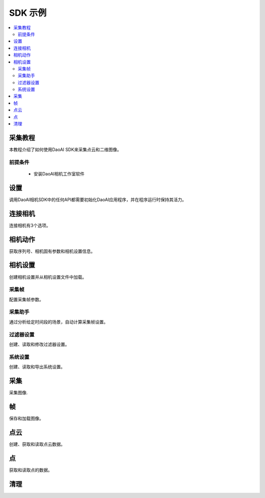 SDK 示例
=================================

.. contents:: 
   :local:

采集教程
---------------------

本教程介绍了如何使用DaoAI SDK来采集点云和二维图像。

前提条件
~~~~~~~~~~~~~~~~~~~

    - 安装DaoAI相机工作室软件

设置
------------------

调用DaoAI相机SDK中的任何API都需要初始化DaoAI应用程序，并在程序运行时保持其活力。

.. tabs::

   .. group-tab:: C++

      .. code-block:: C++
         
         // 设置 ==========================================================================================================
         // 声明一个错误返回对象，以检查整个应用程序的错误。
         DaoAI::SlcSdkError ret;

         // 创建一个新的DaoAI应用程序实例。
         DaoAI::Application* app = new DaoAI::Application();

         // 指定用于记录的目录。日志包含详细的错误和进程信息。
         std::string logging_directory = "../../Logs/";
         ret = app->startLogging(logging_directory);
         if (hasError(ret)) { return -1; } // Check for errors

         // 如果使用远程相机，请指定远程IP地址。
         std::string remote_ip = "192.168.1.2";

         // 声明相机地图，该地图将用于获取所有连接的DaoAI相机。
         std::map<std::string, DaoAI::Camera*> cameras;

         //  从应用程序中获取相机。这一步必须在尝试连接任何相机之前完成。
         ret = app->getCameras(cameras, remote_ip);
         if (hasError(ret)) { return -1; } // Check for errors

         if (cameras.size() == 0) {
            return -1; // 必须检测到至少有一台相机。
         }
         std::cout << cameras.size() << " cameras detected." << std::endl;
         for (std::pair<std::string, DaoAI::Camera*> pair : cameras) {
            std::cout << "	" << pair.first << std::endl; // 打印检测到的相机的序列号。
         }

         // 声明指向DaoAI相机对象的指针。
         DaoAI::Camera* cam;

   .. group-tab:: C#

      .. code-block:: c#

         // 设置 ==========================================================================================================
         // 声明一个错误返回对象，以检查整个应用程序的错误。
         DaoAINETError err;

         // 创建一个新的DaoAI应用程序实例。
         Application app = new Application();

         // 指定用于记录的目录。日志包含详细的错误和进程信息。
         string logging_directory = "../../../../../Logs/";

         err = app.startLogging(logging_directory);

         if (HasError(err)) { return; } // Check for errors


         // 如果使用远程相机，请指定远程IP地址。
         string remote_ip = "192.168.1.2";

         // 声明一个相机的字典，它将被用来获取所有连接的DaoAI相机。
         // 字典包含在Systems.Collections.Generic命名空间中。
         Dictionary<string, Camera> cameras = new Dictionary<string, Camera>();

         // 从应用程序中获取相机。这一步必须在尝试连接任何相机之前完成。
         err = app.getCameras(ref cameras, remote_ip);
         if (HasError(err)) { return; } // Check for errors

         if (cameras.Count == 0)
         {
               return; // 必须检测到至少有一台相机。
         }
         Console.WriteLine(cameras.Count + " cameras detected.");

         foreach (KeyValuePair<string, Camera> pair in cameras)
         {
               Console.WriteLine("   " + pair.Key);  // 打印检测到的相机的序列号。
         }
         
   .. group-tab:: Python

      .. code-block:: python


连接相机
------------------------

连接相机有3个选项。

.. tabs::

   .. group-tab:: C++

      .. code-block:: C++

         // 连接相机 =========================================================================================
         // 必须先连接一个DaoAI相机，然后才能使用它进行采集。
         // 选项 1：连接到第一个检测到的DaoAI相机。
         ret = app->connectCamera(cam);
         if (hasError(ret)) { return -1; } // Check for errors
         ret = cam->disConnect();
         if (hasError(ret)) { return -1; } // Check for errors

         // 选项 2：通过序列号连接到特定的相机。
         std::string serial_num = cameras.begin()->first; // 从地图上的第一台相机上获取序列号。
         // 方法 A
         ret = app->connectCamera(serial_num, cam);
         if (hasError(ret)) { return -1; } // Check for errors
         ret = app->disconnectCamera(serial_num); //  也可以通过序列号断开摄像头。
         if (hasError(ret)) { return -1; } // Check for errors
         // 方法 B
         cam = cameras[serial_num];
         ret = cam->connect();
         if (hasError(ret)) { return -1; } // Check for errors
         ret = app->disconnectCamera(serial_num);
         if (hasError(ret)) { return -1; } // Check for errors

         // 选项 3：连接在相机地图中发现的任何相机。
         if (cameras.size() > 0) {
            cam = cameras.begin()->second;
         }
         ret = cam->connect();
         if (hasError(ret)) { return -1; } // Check for errors

   .. group-tab:: C#

      .. code-block:: c#

         // 连接相机 =========================================================================================
         // 必须先连接一个DaoAI相机，然后才能使用它进行采集。
         // 选项 1：连接到第一个检测到的DaoAI相机。
         err = app.connectCamera(ref cam);
         if (HasError(err)) { return; } // Check for errors
         err = cam.disConnect();
         if (HasError(err)) { return; } // Check for errors

         // 选项 2：通过序列号连接到特定的相机。
         string serial_num = cameras.Keys.First(); // 从地图上的第一台相机上获取序列号。
               // 方法 A
         err = app.connectCamera(serial_num, ref cam);
         if (HasError(err)) { return; } // Check for errors
         err = cam.disConnect();
         if (HasError(err)) { return; } // Check for errors
               // 方法 B
         cam = cameras[serial_num];
         err = cam.connect();
         if (HasError(err)) { return; } // Check for errors
         err = cam.disConnect();
         if (HasError(err)) { return; } // Check for errors

         // 选项 3：连接在相机地图中发现的任何相机。
         if (cameras.Count > 0)
         {
               cam = cameras.Values.First();
         }
         err = cam.connect();
         if (HasError(err)) { return; } // Check for errors

   .. group-tab:: Python

      .. code-block:: python


相机动作
-----------------

获取序列号、相机固有参数和相机设置信息。

.. tabs::

   .. group-tab:: C++

      .. code-block:: C++

         // 相机动作 =================================================================================================
         // 有些相机操作需要相机，请务必查看文档和错误信息。
         // 检查相机是否已连接。
         if (!cam->isConnected()) {
            return -1;
         }

         // 获取此相机的序列号。
         serial_num = cam->getSerialNumber();
         std::cout << "Serial number of connected camera is " << serial_num << std::endl;

         // 获取相机内参。
         std::vector<float> intrinsic_params;
         ret = cam->getIntrinsicParam(intrinsic_params);
         if (hasError(ret)) { return -1; } // Check for errors

         // 获取此相机当前的使用设置。
         DaoAI::Settings settings = cam->getSettings();

   .. group-tab:: C#

      .. code-block:: c#

         // 相机动作 =================================================================================================
         // 有些相机操作需要相机已连接，请务必查看文档和错误信息。
         // 检查相机是否已连接。
         if (!cam.isConnected())
         {
               return;
         }

         // 获取此相机的序列号。
         serial_num = cam.getSerialNumber();
         Console.WriteLine("Serial number of connected camera is " + serial_num);

         // 获取相机内参。
         float[] intrinsic_params = new float[] { };
         err = cam.getIntrinsicParam(ref intrinsic_params);
         if (HasError(err)) { return; } // Check for errors

         // 获取此相机当前的使用设置。
         Settings settings = cam.getSettings();

   .. group-tab:: Python

      .. code-block:: python

相机设置
-------------------

创建相机设置并从相机设置文件中加载。

.. tabs::

   .. group-tab:: C++

      .. code-block:: C++

         // 相机设置 ================================================================================================
         // DaoAI Settings 可以与相机一起使用，在拍摄和重建过程中调整参数。
         DaoAI::Settings new_settings;
         int icurr, imin, imax; // 用这些来查询整数设置。
         double dcurr, dmin, dmax; // 用这些来查询双精度浮点型设置。
         bool bcurr; // 用这个来查询布尔值设置。
         std::string scurr; // 用这个来查询字符串的设置。
         bool is_enabled; // 用这个来检查一个设置是否被启用。
         int inewval; // 用这个来为一个设置设置一个新的整数值。
         double dnewval; // 用这个来为一个设置设置一个新的双精度浮点型值。
         bool bnewval; // 用这个来为一个设置设置一个新的布尔值。
         // 创建新的空相机设置。
         new_settings = DaoAI::Settings();
         // 从文件中加载现有的相机设置。
         std::string path_to_settings = "../../Examples/sample_settings.cfg";
         new_settings = DaoAI::Settings(path_to_settings);
         // Clone 设置
         new_settings = DaoAI::Settings(settings);

   .. group-tab:: C#

      .. code-block:: c#

         // 相机设置 ================================================================================================
         // DaoAI Settings 可以与相机一起使用，在拍摄和重建过程中调整参数。
         Settings new_settings;
         int icurr = -1, imin = -1, imax = -1; // 用这些来查询整数设置。
         double dcurr = -1.0, dmin = -1.0, dmax = -1.0; // 用这些来查询双精度浮点型设置。
         bool bcurr = false; // 用这个来查询布尔值设置。
         string scurr = ""; // 用这个来查询字符串的设置。
         bool is_enabled = false; // 用这个来检查一个设置是否被启用。
         int inewval = 0; // 用这个来为一个设置设置一个新的整数值。
         double dnewval = 0.0; // 用这个来为一个设置设置一个新的双精度浮点型值。
         bool bnewval = true ; // 用这个来为一个设置设置一个新的布尔值。
         
         // 创建新的空相机设置。
         new_settings = new Settings();
         // 从文件中加载现有的相机设置。
         string path_to_settings = "../../../../../Examples/sample_settings.cfg";
         new_settings = new Settings(path_to_settings);
         // Clone 设置
         new_settings = new Settings(settings);

   .. group-tab:: Python

      .. code-block:: python


采集帧
~~~~~~~~~~~~~~~~~~~~~~~

配置采集帧参数。

.. tabs::

   .. group-tab:: C++

      .. code-block:: C++

         // 采集帧
         // 采集帧指定在图像采集过程中使用的参数。一个设置对象最多可以支持10个。
         // 每个采集框都有三个可修改的参数： 亮度、增益和曝光档。
         // 详情请参见文档。
         DaoAI::AcquisitionFrame af;

         // 创建默认的 AcquisitionFrame
         af = DaoAI::AcquisitionFrame();

         // 用初始值创建 AcquisitionFrame 
         int brightness = 3;
         double gain = 2.0;
         int exposure_stop = -1;
         af = DaoAI::AcquisitionFrame(brightness, gain, exposure_stop);

         // 查看任何 AcquisitionFrame 参数的当前值和可接受范围。
         ret = af.inquireSetting(DaoAI::AcquisitionFrame::ExposureStop, icurr, imin, imax);
         if (hasError(ret)) { return -1; } // Check for errors
         std::cout << "Current exposure stop: " << icurr << ". Exposure stop can be configured to any value between " << imin << " - " << imax << std::endl;
         ret = af.inquireSetting(DaoAI::AcquisitionFrame::ExposureStop, icurr); // Inquire only current value.
         if (hasError(ret)) { return -1; } // Check for errors

         // 将任何AcquisitionFrame参数配置为一个自定义值。
         ret = af.configureSetting(DaoAI::AcquisitionFrame::ExposureStop, 2);
         if (hasError(ret)) { return -1; } // Check for errors

         // 双精度浮点参数也可以用双精度浮点值进行检索和修改。
         ret = af.inquireSetting(DaoAI::AcquisitionFrame::Gain, dcurr, dmin, dmax);
         if (hasError(ret)) { return -1; } // Check for errors
         std::cout << "Current gain: " << dcurr << ". Gain can be configured to any value between " << dmin << " - " << dmax << std::endl;
         ret = af.inquireSetting(DaoAI::AcquisitionFrame::Gain, dcurr); // Inquire only current value.
         if (hasError(ret)) { return -1; } // Check for errors

         ret = af.configureSetting(DaoAI::AcquisitionFrame::Gain, 2);
         if (hasError(ret)) { return -1; } // Check for errors

         // 使用不正确的类型来配置或查询一个参数会成功，但会返回一个警告。
         ret = af.inquireSetting(DaoAI::AcquisitionFrame::Gain, icurr, imin, imax);
         if (hasError(ret)) { return -1; } // Check for errors
         std::cout << ret.details() << std::endl; // Warning about possible data loss, attempting to read double as int.
         dnewval = 1.5;
         ret = af.configureSetting(DaoAI::AcquisitionFrame::ExposureStop, dnewval);
         if (hasError(ret)) { return -1; } // Check for errors
         std::cout << ret.details() << std::endl; // Warning about possible data loss, attempting to set int with double.

         // 在设置中添加采集帧。
         int index; // Index of added acquisition frame.
         ret = new_settings.addAcquisitionFrame(af, index);
         if (hasError(ret)) { return -1; } // Check for errors

         // 获取采集帧。
         DaoAI::AcquisitionFrame returned_af;
         ret = new_settings.getAcquisitionFrame(returned_af, 1);
         if (hasError(ret)) { return -1; } // Check for errors

         // 删除索引值的采集帧。
         ret = new_settings.deleteAcquisitionFrame(index);
         if (hasError(ret)) { return -1; } // Check for errors

         // 不获取索引添加采集帧。
         ret = new_settings.addAcquisitionFrame(af);
         if (hasError(ret)) { return -1; } // Check for errors

         // 修改并替换索引1处的采集帧。
         ret = af.configureSetting(DaoAI::AcquisitionFrame::Brightness, 2);
         if (hasError(ret)) { return -1; } // Check for errors
         ret = new_settings.modifyAcquisitionFrame(af, 1);
         if (hasError(ret)) { return -1; } // Check for errors

         std::map<int, DaoAI::AcquisitionFrame> mofaf;
         // 获取整个采集帧地图的副本。
         ret = new_settings.getAcquisitionFrames(mofaf);
         if (hasError(ret)) { return -1; } // Check for errors

         // 将采集帧的地图设置为设置。
         mofaf[1] = DaoAI::AcquisitionFrame(1, 0, 1);
         mofaf[2] = DaoAI::AcquisitionFrame(2, 2, 2);
         ret = new_settings.setAcquisitionFrames(mofaf);
         if (hasError(ret)) { return -1; } // Check for errors

   .. group-tab:: C#

      .. code-block:: c#

         // 采集帧
         // 采集帧指定在图像采集过程中使用的参数。一个设置对象最多可以支持10个。
         // 每个采集框都有三个可修改的参数： 亮度、增益和曝光档。
         // 详情请参见文档。
         AcquisitionFrame af;

         // 创建默认的 AcquisitionFrame
         af = new AcquisitionFrame();

         // 用初始值创建 AcquisitionFrame 
         int brightness = 3;
         double gain = 2.0;
         int exposure_stop = -1;
         af = new AcquisitionFrame(brightness, gain, exposure_stop);

         // 查看任何 AcquisitionFrame 参数的当前值和可接受范围。
         err = af.inquireSetting(AcquisitionFrame.AcquisitionFrameSetting.ExposureStop, ref icurr, ref imin, ref imax);
         if (HasError(err)) { return; } // Check for errors
         Console.WriteLine("Current exposure stop: " + icurr + ". Exposure stop can be configured to any value between " + imin + " - " + imax);
         err = af.inquireSetting(AcquisitionFrame.AcquisitionFrameSetting.ExposureStop, ref icurr); // Inquire only current value.
         if (HasError(err)) { return; } // Check for errors

         // 将任何AcquisitionFrame参数配置为一个自定义值。
         err = af.configureSetting(AcquisitionFrame.AcquisitionFrameSetting.ExposureStop, 2);
         if (HasError(err)) { return; } // Check for errors

         // 双精度浮点参数也可以用双精度浮点值进行检索和修改。
         err = af.inquireSetting(AcquisitionFrame.AcquisitionFrameSetting.Gain, ref dcurr, ref dmin, ref dmax);
         if (HasError(err)) { return; } // Check for errors
         Console.WriteLine("Current gain: " + dcurr + ". Gain can be configured to any value between " + dmin + " - " + dmax);
         err = af.inquireSetting(AcquisitionFrame.AcquisitionFrameSetting.Gain, ref dcurr); // Inquire only current value.
         if (HasError(err)) { return; } // Check for errors

         err = af.configureSetting(AcquisitionFrame.AcquisitionFrameSetting.Gain, 2.1);
         if (HasError(err)) { return; } // Check for errors

         // 使用不正确的类型来配置或查询一个参数会成功，但会返回一个警告。
         err = af.inquireSetting(AcquisitionFrame.AcquisitionFrameSetting.Gain, ref icurr, ref imin, ref imax);
         if (HasError(err)) { return; } // Check for errors
         Console.WriteLine(err.details()); // Warning about possible data loss, attempting to read double as int.
         dnewval = 1.5;
         err = af.configureSetting(AcquisitionFrame.AcquisitionFrameSetting.ExposureStop, dnewval);
         if (HasError(err)) { return; } // Check for errors
         Console.WriteLine(err.details()); // Warning about possible data loss, attempting to set int with double.

         // 在设置中添加采集帧。
         int index = -1; // Index of added acquisition frame.
         err = new_settings.addAcquisitionFrame(af, ref index);
         if (HasError(err)) { return; } // Check for errors

         // 获取采集帧。
         AcquisitionFrame returned_af = new AcquisitionFrame();
         err = new_settings.getAcquisitionFrame(ref returned_af, 1);
         if (HasError(err)) { return; } // Check for errors

         // 删除索引值的采集帧。
         err = new_settings.deleteAcquisitionFrame(index);
         if (HasError(err)) { return; } // Check for errors

         // 不获取索引添加采集帧。
         err = new_settings.addAcquisitionFrame(af);
         if (HasError(err)) { return; } // Check for errors

         // 修改并替换索引1处的采集帧。
         err = af.configureSetting(AcquisitionFrame.AcquisitionFrameSetting.Brightness, 2);
         if (HasError(err)) { return; } // Check for errors
         err = new_settings.modifyAcquisitionFrame(af, 1);
         if (HasError(err)) { return; } // Check for errors

         Dictionary<int, AcquisitionFrame> mofaf = new Dictionary<int, AcquisitionFrame>();
         // Get copy of entire dictionary of acquisition frames currently saved in settings.
         err = new_settings.getAcquisitionFrames(ref mofaf);
         if (HasError(err)) { return; } // Check for errors

         // 将采集帧的地图设置为设置。请记住，采集帧的字典是单索引的。
         mofaf[1] = new AcquisitionFrame(1, 0, 1);
         mofaf[2] = new AcquisitionFrame(2, 2, 2);
         err = new_settings.setAcquisitionFrames(mofaf);
         if (HasError(err)) { return; } // Check for errors

   .. group-tab:: Python

      .. code-block:: python

采集助手
~~~~~~~~~~~~~~~~~~~~

通过分析给定时间段的场景，自动计算采集帧设置。

.. tabs::

   .. group-tab:: C++

      .. code-block:: C++

         // 采集助手
         // 分析场景并生成采集帧设置，所有采集帧的总时间将小于时间预算。
         // 时间预算越高，生成的采集帧就越多。
         std::map<int, DaoAI::AcquisitionFrame> ca_mofaf;
         ret = cam->captureAssistant(1.0, ca_mofaf);  // Generate a map of acquisition frames with time budget of 1 sec.
         if (hasError(ret)) { return -1; }
         ret = new_settings.setAcquisitionFrames(ca_mofaf);  // Set the generated acquisition frames to camera settings
         if (hasError(ret)) { return -1; }
         ret = cam->setSettings(new_settings);  // Apply the camera settings to camera
         if (hasError(ret)) { return -1; }
         DaoAI::Frame ca_frm;
         ret = cam->capture(ca_frm);  // Capture point cloud
         if (hasError(ret)) { return -1; }

   .. group-tab:: C#

      .. code-block:: c#

         // 采集助手
         // 分析场景并生成采集帧设置，所有采集帧的总时间将小于时间预算。
         // 时间预算越高，生成的采集帧就越多。
         Dictionary<int, AcquisitionFrame> ca_mofaf = new Dictionary<int, AcquisitionFrame>();
         err = cam.captureAssistant(1.0, ref ca_mofaf);  // Generate a map of acquisition frames with time budget of 1 sec.
         if (HasError(err)) { return; }
         err = new_settings.setAcquisitionFrames(ca_mofaf);  // Set the generated acquisition frames to camera settings
         if (HasError(err)) { return; }
         err = cam.setSettings(new_settings);  // Apply the camera settings to camera
         if (HasError(err)) { return; }
         Frame ca_frm = new Frame();
         err = cam.capture(ref ca_frm);  // Capture point cloud
         if (HasError(err)) { return; }

   .. group-tab:: Python

      .. code-block:: python


过滤器设置
~~~~~~~~~~~~~~~~~~~~

创建、读取和修改过滤器设置。

.. tabs::

   .. group-tab:: C++

      .. code-block:: C++

         // 滤镜设置
         // 滤镜设置指定在三维重建过程中使用的参数。关于过滤器设置的完整列表 
         // 和它们的描述，请查阅settings.h和文档。
         // 启用或禁用过滤器设置。
         ret = new_settings.enableFilterSetting(DaoAI::Settings::OutlierThreshold, true); // Enable outlier filter
         if (hasError(ret)) { return -1; } // Check for errors
         ret = new_settings.enableFilterSetting(DaoAI::Settings::GaussianFilter, false); // Disable gaussian filter
         if (hasError(ret)) { return -1; } // Check for errors
         ret = new_settings.enableFilterSetting(DaoAI::Settings::FillGaps, true); // Enable Fill Gaps
         if (hasError(ret)) { return -1; } // Check for errors

         // 检查是否启用了过滤器设置。
         ret = new_settings.checkEnableFilterSetting(DaoAI::Settings::OutlierThreshold, is_enabled); // Check if outlier filter is enabled.
         if (hasError(ret)) { return -1; } // Check for errors
         if (is_enabled) { std::cout << "Outlier filter is enabled!" << std::endl; }
         ret = new_settings.checkEnableFilterSetting(DaoAI::Settings::GaussianFilter, is_enabled); // Check if gaussian filter is enabled.
         if (hasError(ret)) { return -1; } // Check for errors
         if (is_enabled) { std::cout << "Gaussian filter is enabled!" << std::endl; }
         ret = new_settings.checkEnableFilterSetting(DaoAI::Settings::FillGaps, is_enabled); // Enable Fill Gaps
         if (hasError(ret)) { return -1; } // Check for errors
         if (is_enabled) { std::cout << "Fill gaps is enabled!" << std::endl; }

         // 获取一个过滤器设置的当前值和有效范围。
         ret = new_settings.inquireFilterSetting(DaoAI::Settings::OutlierThreshold, dcurr, dmin, dmax);
         if (hasError(ret)) { return -1; } // Check for errors
         std::cout << "Outlier threshold filter has a current value of " << dcurr << ", with a valid range of " << dmin << " - " << dmax << std::endl;
         ret = new_settings.inquireFilterSetting(DaoAI::Settings::OutlierThreshold, dcurr); // Can also get current value without checking range.
         if (hasError(ret)) { return -1; } // Check for errors
         ret = new_settings.inquireFilterSetting(DaoAI::Settings::GaussianFilter, icurr, imin, imax);
         if (hasError(ret)) { return -1; } // Check for errors
         std::cout << "Gaussian filter has a current value of " << icurr << ", with a valid range of " << imin << " - " << imax << std::endl;
         ret = new_settings.inquireFilterSetting(DaoAI::Settings::GaussianFilter, icurr); // Can also get current value without checking range.
         if (hasError(ret)) { return -1; } // Check for errors
         ret = new_settings.inquireFilterSetting(DaoAI::Settings::FillGaps, bcurr);
         if (hasError(ret)) { return -1; } // Check for errors

         // 配置一个过滤器设置。
         inewval = 2;
         dnewval = 3.4;
         bnewval = true;
         ret = new_settings.configureFilterSetting(DaoAI::Settings::OutlierThreshold, dnewval);
         if (hasError(ret)) { return -1; } // Check for errors
         ret = new_settings.configureFilterSetting(DaoAI::Settings::GaussianFilter, inewval);
         if (hasError(ret)) { return -1; } // Check for errors
         ret = new_settings.configureFilterSetting(DaoAI::Settings::FillXFirst, bnewval);
         if (hasError(ret)) { return -1; } // Check for errors

         // 对于数字过滤器的设置，使用类型不匹配的getter或setter会成功，但会发出警告。
         ret = new_settings.inquireFilterSetting(DaoAI::Settings::OutlierThreshold, icurr);
         if (hasError(ret)) { return -1; } // Expect no error (status = DaoAI::SlcSdkSuccess)
         std::cout << ret.details() << std::endl; // Print warning message for using int value to retrieve a double parameter.
         dnewval = 1.5;
         ret = new_settings.inquireFilterSetting(DaoAI::Settings::GaussianFilter, dnewval);
         if (hasError(ret)) { return -1; } // Expect no error (status = DaoAI::SlcSdkSuccess)
         std::cout << ret.details() << std::endl; // Print warning message for using double value to set an integer parameter.


   .. group-tab:: C#

      .. code-block:: c#

         // 滤镜设置
         // 滤镜设置指定在三维重建过程中使用的参数。关于过滤器设置的完整列表 
         // 和它们的描述，请查阅settings.h和文档。
         // 启用或禁用过滤器设置。
         err = new_settings.enableFilterSetting(Settings.FilterSetting.OutlierThreshold, true); // Enable outlier filter
         if (HasError(err)) { return; } // Check for errors
         err = new_settings.enableFilterSetting(Settings.FilterSetting.GaussianFilter, false); // Disable gaussian filter
         if (HasError(err)) { return; } // Check for errors
         err = new_settings.enableFilterSetting(Settings.FilterSetting.FillGaps, true); // Enable Fill Gaps
         if (HasError(err)) { return; } // Check for errors

         // 检查是否启用了过滤器设置。
         err = new_settings.checkEnableFilterSetting(Settings.FilterSetting.OutlierThreshold, ref is_enabled); // Check if outlier filter is enabled.
         if (HasError(err)) { return; } // Check for errors
         if (is_enabled) { Console.WriteLine("Outlier filter is enabled!"); }
         err = new_settings.checkEnableFilterSetting(Settings.FilterSetting.GaussianFilter, ref is_enabled); // Check if gaussian filter is enabled.
         if (HasError(err)) { return; } // Check for errors
         if (is_enabled) { Console.WriteLine("Gaussian filter is enabled!" ); }
         err = new_settings.checkEnableFilterSetting(Settings.FilterSetting.FillGaps, ref is_enabled); // Enable Fill Gaps
         if (HasError(err)) { return; } // Check for errors
         if (is_enabled) { Console.WriteLine("Fill gaps is enabled!"); }

         // 获取一个过滤器设置的当前值和有效范围。
         err = new_settings.inquireFilterSetting(Settings.FilterSetting.OutlierThreshold, ref dcurr, ref dmin, ref dmax);
         if (HasError(err)) { return; } // Check for errors
         Console.WriteLine("Outlier threshold filter has a current value of " + dcurr + ", with a valid range of " + dmin + " - " + dmax);
         err = new_settings.inquireFilterSetting(Settings.FilterSetting.OutlierThreshold, ref dcurr); // Can also get current value without checking range.
         if (HasError(err)) { return; } // Check for errors
         err = new_settings.inquireFilterSetting(Settings.FilterSetting.GaussianFilter, ref icurr, ref imin, ref imax);
         if (HasError(err)) { return; } // Check for errors
         Console.WriteLine("Gaussian filter has a current value of " + icurr + ", with a valid range of " + imin + " - " + imax);
         err = new_settings.inquireFilterSetting(Settings.FilterSetting.GaussianFilter, ref icurr); // Can also get current value without checking range.
         if (HasError(err)) { return; } // Check for errors
         err = new_settings.inquireFilterSetting(Settings.FilterSetting.FillGaps, ref bcurr);
         if (HasError(err)) { return; } // Check for errors

         // 配置一个过滤器设置。
         inewval = 2;
         dnewval = 3.4;
         bnewval = true;
         err = new_settings.configureFilterSetting(Settings.FilterSetting.OutlierThreshold, dnewval);
         if (HasError(err)) { return; } // Check for errors
         err = new_settings.configureFilterSetting(Settings.FilterSetting.GaussianFilter, inewval);
         if (HasError(err)) { return; } // Check for errors
         err = new_settings.configureFilterSetting(Settings.FilterSetting.FillXFirst, bnewval);
         if (HasError(err)) { return; } // Check for errors

         // 对于数字过滤器的设置，使用类型不匹配的getter或setter会成功，但会发出警告。
         err = new_settings.inquireFilterSetting(Settings.FilterSetting.OutlierThreshold, ref icurr);
         if (HasError(err)) { return; } // Expect no error (status = SlcSdkSuccess)
         Console.WriteLine(err.details()); // Print warning message for using int value to retrieve a double parameter.
         dnewval = 1.5;
         err = new_settings.configureFilterSetting(Settings.FilterSetting.GaussianFilter, dnewval);
         if (HasError(err)) { return; } // Expect no error (status = SlcSdkSuccess)
         Console.WriteLine(err.details()); // Print warning message for using double value to set an integer parameter.

   .. group-tab:: Python

      .. code-block:: python

系统设置
~~~~~~~~~~~~~~~~~~~~

创建、读取和导出系统设置。

.. tabs::

   .. group-tab:: C++

      .. code-block:: C++

         // 系统设置
         // 系统设置是描述和影响DaoAI系统的各种参数。关于系统设置的完整列表，
         // 请参考settings.h和文档中的描述。
         // 注意：这些系统设置中有许多是只读的，对于当前的摄像机系统来说可能并不准确。
         // 除非直接从摄像机中获取更新的设置对象[DaoAI::Camera.getSettings()]。
         // 启用或停用系统设置
         ret = new_settings.configureSystemSetting(DaoAI::Settings::ExtraWhitePatternEnable, false);
         if (hasError(ret)) { return -1; } // Check for errors
         ret = new_settings.configureSystemSetting(DaoAI::Settings::TemperatureRegulationEnable, true);
         if (hasError(ret)) { return -1; } // Check for errors

         // 检查一个系统设置是否被启用。
         ret = new_settings.checkEnableSystemSetting(DaoAI::Settings::ExtraWhitePatternEnable, is_enabled);
         if (hasError(ret)) { return -1; } // Check for errors
         if (is_enabled) { std::cout << "Extra white pattern is enabled!" << std::endl; }
         ret = new_settings.checkEnableSystemSetting(DaoAI::Settings::TemperatureRegulationEnable, is_enabled);
         if (hasError(ret)) { return -1; } // Check for errors
         if (is_enabled) { std::cout << "Temperature regulation is enabled!" << std::endl; }

         // 获取一个系统设置的当前值。
         ret = new_settings.inquireSystemSetting(DaoAI::Settings::GPUAvailable, bcurr);
         if (hasError(ret)) { return -1; } // Check for errors
         if (bcurr) { std::cout << "GPU is Available on your system!" << std::endl; }
         ret = new_settings.inquireSystemSetting(DaoAI::Settings::CameraModel, scurr);
         if (hasError(ret)) { return -1; } // Check for errors
         std::cout << "This camera has model " << scurr << std::endl;

         // 保存和导出设置。
         std::string save_settings_path = "../../Examples/example_setting_save.cfg";
         ret = new_settings.exportSettings(save_settings_path);
         if (hasError(ret)) { return -1; } // Check for errors

   .. group-tab:: C#

      .. code-block:: c#

         // 系统设置
         // 系统设置是描述和影响DaoAI系统的各种参数。关于系统设置的完整列表，
         // 请参考settings.h和文档中的描述。
         // 注意：这些系统设置中有许多是只读的，对于当前的摄像机系统来说可能并不准确。
         // 除非直接从摄像机中获取更新的设置对象[DaoAI::Camera.getSettings()]。
         // 启用或停用系统设置
        err = new_settings.configureSystemSetting(Settings.SystemSetting.ExtraWhitePatternEnable, false);
        if (HasError(err)) { return; } // Check for errors

        // 检查一个系统设置是否被启用。
        err = new_settings.checkEnableSystemSetting(Settings.SystemSetting.ExtraWhitePatternEnable, ref is_enabled);
        if (HasError(err)) { return; } // Check for errors
        if (is_enabled) { Console.WriteLine("Extra white pattern is enabled!"); }
        err = new_settings.checkEnableSystemSetting(Settings.SystemSetting.TemperatureRegulationEnable, ref is_enabled);
        if (HasError(err)) { return; } // Check for errors
        if (is_enabled) { Console.WriteLine("Temperature regulation is enabled!"); }

        // 获取一个系统设置的当前值。
        err = new_settings.inquireSystemSetting(Settings.SystemSetting.GPUAvailable, ref bcurr);
        if (HasError(err)) { return; } // Check for errors
        if (bcurr) { Console.WriteLine("GPU is Available on your system!"); }
        err = new_settings.inquireSystemSetting(Settings.SystemSetting.CameraModel, ref scurr);
        if (HasError(err)) { return; } // Check for errors
        Console.WriteLine("This camera has model " + scurr);

        // 保存和导出设置。
        string save_settings_path = "../../../../../Examples/example_setting_save.cfg";
        err = new_settings.exportSettings(save_settings_path);
        if (HasError(err)) { return; } // Check for errors

   .. group-tab:: Python

      .. code-block:: python

采集
------------------

采集图像.

.. tabs::

   .. group-tab:: C++

      .. code-block:: C++

         // 相机采集  ================================================================================================
         // 声明一个DaoAI帧对象，采集的数据将被写入其中
         DaoAI::Frame frm;
         // 用默认设置进行拍摄（假设没有对相机进行设置）。
         ret = cam->capture(frm);
         if (hasError(ret)) { return -1; } // Check for errors

         // 使用自定义设置进行采集
         // 方案1：使用设置进行拍摄。相机保存的设置用于今后的采集。
         ret = cam->capture(new_settings, frm);
         if (hasError(ret)) { return -1; } // Check for errors
         // 方案2：将设置对象设定为相机，以便在采集时使用。
         ret = cam->setSettings(new_settings);
         if (hasError(ret)) { return -1; } // Check for errors
         ret = cam->capture(frm);
         if (hasError(ret)) { return -1; } // Check for errors
         // 方案3：将设置从文件加载到相机，以便在采集中使用。
         ret = cam->setSettings("../../Examples/sample_settings.cfg");
         if (hasError(ret)) { return -1; } // Check for errors
         ret = cam->capture(frm);
         if (hasError(ret)) { return -1; } // Check for errors

         // 使用HDR图像作为拍摄画面的颜色
         ret = new_settings.enableFilterSetting(DaoAI::Settings::ShowHDR, true);
         if (hasError(ret)) { return -1; }
         ret = cam->setSettings(new_settings);
         if (hasError(ret)) { return -1; }
         ret = cam->capture(frm);
         if (hasError(ret)) { return -1; }
         // 使用第一个采集帧的图像作为采集帧的颜色
         ret = new_settings.enableFilterSetting(DaoAI::Settings::ShowHDR, false);
         if (hasError(ret)) { return -1; }
         ret = cam->setSettings(new_settings);
         if (hasError(ret)) { return -1; }
         ret = cam->capture(frm);
         if (hasError(ret)) { return -1; }

         // 启用使用本地GPU进行计算（仅适用于BP-AMR和USB接口的3D相机）。
         ret = cam->enableGPU(true);
         if (hasError(ret)) { return -1; }
         ret = cam->capture(frm);
         if (hasError(ret)) { return -1; }
         // 禁止使用本地GPU进行计算，使用CPU代替（仅适用于BP-AMR和USB接口的3D相机）。
         ret = cam->enableGPU(false);
         if (hasError(ret)) { return -1; }
         ret = cam->capture(frm);
         if (hasError(ret)) { return -1; }

         // 启用温度调节功能
         ret = cam->enableTempRegulation(true);
         if (hasError(ret)) { return -1; }
         // 禁用温度调节功能
         ret = cam->enableTempRegulation(false);
         if (hasError(ret)) { return -1; }

   .. group-tab:: C#

      .. code-block:: c#

         // 相机采集  ================================================================================================
         // 声明一个DaoAI帧对象，采集的数据将被写入其中
         Frame frm = new Frame();
         // 用默认设置进行拍摄（假设没有对相机进行设置）。
         err = cam.capture(ref frm);
         if (HasError(err)) { return; } // Check for errors

         // 使用自定义设置进行采集
         // 方案1：使用设置进行拍摄。相机保存的设置用于今后的采集。
         err = cam.capture(new_settings, ref frm);
         if (HasError(err)) { return; } // Check for errors
         // 方案2：将设置对象设定为相机，以便在采集时使用。
         err = cam.setSettings(new_settings);
         if (HasError(err)) { return; } // Check for errors
         err = cam.capture(ref frm);
         if (HasError(err)) { return; } // Check for errors
         // 方案3：将设置从文件加载到相机，以便在采集中使用。
         err = cam.setSettings("../../../../../Examples/sample_settings.cfg");
         if (HasError(err)) { return; } // Check for errors
         err = cam.capture(ref frm);
         if (HasError(err)) { return; } // Check for errors

         // 使用HDR图像作为拍摄画面的颜色
         err = new_settings.enableFilterSetting(Settings.FilterSetting.ShowHDR, true);
         if (HasError(err)) { return; }
         err = cam.setSettings(new_settings);
         if (HasError(err)) { return; }
         err = cam.capture(ref frm);
         if (HasError(err)) { return; }
         // 使用第一个采集帧的图像作为采集帧的颜色
         err = new_settings.enableFilterSetting(Settings.FilterSetting.ShowHDR, false);
         if (HasError(err)) { return; }
         err = cam.setSettings(new_settings);
         if (HasError(err)) { return; }
         err = cam.capture(ref frm);
         if (HasError(err)) { return; }
         // 检查本地GPU是否可用
         Settings temp_settings = cam.getSettings();
         bool is_available = false;
         err = temp_settings.inquireSystemSetting(Settings.SystemSetting.GPUAvailable, ref is_available);
         if (HasError(err)) { return; }
         // 启用使用本地GPU进行计算（仅适用于BP-AMR和USB接口的3D相机）。
         if (is_available)
         {
            err = cam.enableGPU(true);
            if (HasError(err)) { return; }
            err = cam.capture(ref frm);
            if (HasError(err)) { return; }
         }
         // 禁止使用本地GPU进行计算，使用CPU代替（仅适用于BP-AMR和USB接口的3D相机）。
         if (is_available)
         {
            err = cam.enableGPU(false);
            if (HasError(err)) { return; }
            err = cam.capture(ref frm);
            if (HasError(err)) { return; }
         }
         // 启用温度调节功能
         err = cam.enableTempRegulation(true);
         if (HasError(err)) { return; }
         // 禁用温度调节功能
         err = cam.enableTempRegulation(false);
         if (HasError(err)) { return; }

   .. group-tab:: Python

      .. code-block:: python

帧
--------------

保存和加载图像。

.. tabs::

   .. group-tab:: C++

      .. code-block:: C++

         // 帧 =========================================================================================================
         DaoAI::Frame new_frame;
         // Create new empty frame
         new_frame = DaoAI::Frame();
         // Copy constructor
         new_frame = DaoAI::Frame(frm);

         // 检查帧是否有数据
         if (!new_frame.isEmpty()) { std::cout << "Success: Frame contains data from 3D capture!" << std::endl; }

         // 保存一个框架。文件扩展名.dcf是首选的DaoAI框架格式，但保存也支持.pcd和.ply格式。
         std::string save_frame_path = "../../Examples/example_frame_save.dcf";
         ret = new_frame.save(save_frame_path);
         if (hasError(ret)) { return -1; } // Check for errors

         // 从文件中加载一个框架。支持.dcf文件。
         ret = new_frame.load("../../Examples/sample_frame.dcf");
         if (hasError(ret)) { return -1; } // Check for errors

         // 获取点云数据。
         DaoAI::PointCloud pcl;
         ret = frm.getPointCloud(pcl);
         if (hasError(ret)) { return -1; } // Check for errors

   .. group-tab:: C#

      .. code-block:: c#

         // Frames =========================================================================================================
         Frame new_frame;
         // Create new empty frame
         new_frame = new Frame();
         // Copy constructor
         new_frame = new Frame(frm);

         // 检查帧是否有数据
         if (!new_frame.isEmpty()) { Console.WriteLine("Success: Frame contains data from 3D capture!"); }

         // 保存一个框架。文件扩展名.dcf是首选的DaoAI框架格式，但保存也支持.pcd和.ply格式。
         string save_frame_path = "../../../../../Examples/example_frame_save.dcf";
         err = new_frame.save(save_frame_path);
         if (HasError(err)) { return; } // Check for errors

         // 从文件中加载一个框架。支持.dcf文件。
         err = new_frame.load("../../../../../Examples/sample_frame.dcf");
         if (HasError(err)) { return; } // Check for errors

         // 获取点云数据。
         PointCloud pcl = new PointCloud();
         err = frm.getPointCloud(ref pcl);
         if (HasError(err)) { return; } // Check for errors

   .. group-tab:: Python

      .. code-block:: python


点云
------------------

创建、获取和读取点云数据。

.. tabs::

   .. group-tab:: C++

      .. code-block:: C++

         // 点云 ====================================================================================================
         // 点云包含来自3D采集帧的坐标和颜色信息。
         DaoAI::PointCloud new_pcl;
         // Create new point cloud.
         new_pcl = DaoAI::PointCloud(); // Empty point cloud.
         new_pcl = DaoAI::PointCloud(100, 100); // Specify dimensions of created point cloud.
         new_pcl = DaoAI::PointCloud(pcl); // Copy point cloud.
         // Clone a point cloud.
         new_pcl = pcl.clone();
         // 获取点云结构信息。
         int size = new_pcl.getSize();
         int height = new_pcl.getHeight(); // Number of rows.
         int width = new_pcl.getWidth(); // Number of columns.
         if (!new_pcl.isEmpty()) { std::cout << "Point cloud contains capture data!" << std::endl; }
         // 获取点云数据信息。
         std::vector<float> x_values = new_pcl.getVecX(); // 2D vector of all the x-coordinates in the point cloud.
         std::vector<float> y_values = new_pcl.getVecX(); // 2D vector of all the y-coordinates in the point cloud.
         std::vector<float> z_values = new_pcl.getVecX(); // 2D vector of all the z-coordinates in the point cloud.
         std::vector<float> confident_values = new_pcl.getVecConfident(); // 2D vector of point cloud confidence values.
         std::vector<uint32_t> rgba_values = new_pcl.getVecRgba(); // 2D vector of all the RGBA values in the point cloud. 0xAARRGGBB format.
         std::vector<uint8_t> r_values = new_pcl.getVecR(); // 2D vector of all the r-values in the point cloud.
         std::vector<uint8_t> g_values = new_pcl.getVecG(); // 2D vector of all the g-values in the point cloud.
         std::vector<uint8_t> b_values = new_pcl.getVecB(); // 2D vector of all the b-values in the point cloud.
         std::vector<uint8_t> a_values = new_pcl.getVecA(); // 2D vector of all the a-values in the point cloud.
         // Get individual point from point cloud. 
         DaoAI::Point pt;
         int idx = rand() % size;
         pt = new_pcl(idx); // Get any point using a 1D index between [0, size).
         int row = rand() % height; int col = rand() % width;
         pt = new_pcl(row, col); // Get any point using a 2D index pair (row, column).
         // Get pointer to first point in the point cloud.
         DaoAI::Point* first_pt = new_pcl.getDataPtr();

   .. group-tab:: C#

      .. code-block:: c#

         // 点云 ====================================================================================================
         // 点云包含来自3D采集帧的坐标和颜色信息。
         PointCloud new_pcl;
         // Create new point cloud.
         new_pcl = new PointCloud(); // Empty point cloud.
         new_pcl = new PointCloud(100, 100); // Specify dimensions of created point cloud.

         // Clone a point cloud.
         new_pcl = pcl.clone();

         // 获取点云结构信息。
         int size = (int) new_pcl.getSize();
         int height = (int) new_pcl.getHeight(); // Number of rows.
         int width = (int) new_pcl.getWidth(); // Number of columns.
         if (!new_pcl.isEmpty()) { Console.WriteLine("Point cloud contains capture data!"); }
         // 获取点云数据信息。
         List<float> x_values = new_pcl.getVecX(); // 2D vector of all the x-coordinates in the point cloud.
         List<float> y_values = new_pcl.getVecX(); // 2D vector of all the y-coordinates in the point cloud.
         List<float> z_values = new_pcl.getVecX(); // 2D vector of all the z-coordinates in the point cloud.
         List<float> confident_values = new_pcl.getVecConfident(); // 2D vector of point cloud confidence values.
         List<uint> rgba_values = new_pcl.getVecRgba(); // 2D vector of all the RGBA values in the point cloud. 0xAARRGGBB format.
         List<byte> r_values = new_pcl.getVecR(); // 2D vector of all the r-values in the point cloud.
         List<byte> g_values = new_pcl.getVecG(); // 2D vector of all the g-values in the point cloud.
         List<byte> b_values = new_pcl.getVecB(); // 2D vector of all the b-values in the point cloud.
         List<byte> a_values = new_pcl.getVecA(); // 2D vector of all the a-values in the point cloud.
                                                            // Get individual point from point cloud. 
         Random rnd = new Random();
         int idx = rnd.Next(0, size);

         Point pt;
         pt = new_pcl.getPoint((uint) idx); // Get any point using a 1D index between [0, size).
         int row = rnd.Next(0, height); int col = rnd.Next(0, width);
         pt = new_pcl.getPoint((uint) row, (uint) col); // Get any point using a 2D index pair (row, column).

   .. group-tab:: Python

      .. code-block:: python

点
------------------

获取和读取点的数据。

.. tabs::

   .. group-tab:: C++

      .. code-block:: C++

         // 点 ==========================================================================================================
         // 点包含单个点的坐标和颜色信息。
         // 获取点的数据。
         float x = pt.getX();
         float y = pt.getY();
         float z = pt.getZ();
         float confident = pt.getConfident();
         uint8_t r = pt.getR();
         uint8_t g = pt.getG();
         uint8_t b = pt.getB();
         uint8_t a = pt.getA();
         uint32_t rgba = pt.getRgba(); // 0xAARRGGBB format (ARGB)
         // 设定点数据。
         DaoAI::Point new_point;
         new_point.setX(1);
         new_point.setY(2);
         new_point.setZ(3);
         new_point.setConfident(0.4);
         new_point.setRgba(0x00FF0000); // Set to red.
         new_point.setRgb(0x00, 0xFF, 0x00); // Set to green.
         new_point.setRgba(0x00, 0x00, 0xFF, 0x00); // Set to blue.

   .. group-tab:: C#

      .. code-block:: c#

         // 点 ==========================================================================================================
         // 点包含单个点的坐标和颜色信息。
         // 获取点的数据。
         float x = pt.getX();
         float y = pt.getY();
         float z = pt.getZ();
         float confident = pt.getConfident();
         byte r = pt.getR();
         byte g = pt.getG();
         byte b = pt.getB();
         byte a = pt.getA();
         uint rgba = pt.getRgba(); // 0xAARRGGBB format (ARGB)
                                       // 设定点数据。
         Point new_point = new Point();
         new_point.setX(1);
         new_point.setY(2);
         new_point.setZ(3);
         new_point.setConfident(0.4f);
         new_point.setRgba(0x00FF0000); // Set to red.
         new_point.setRgb(0x00, 0xFF, 0x00); // Set to green.
         new_point.setRgba(0x00, 0x00, 0xFF, 0x00); // Set to blue.

   .. group-tab:: Python

      .. code-block:: python

清理
-----------

.. tabs::

   .. group-tab:: C++

      .. code-block:: C++

         // 清理 =======================================================================================================
         ret = cam->disConnect();
         if (hasError(ret)) { return -1; } // Check for errors
         delete cam;

         ret = app->stopLogging();
         if (hasError(ret)) { return -1; } // Check for errors

         std::cout << "End of sample program!" << std::endl;
         return 1;

   .. group-tab:: C#

      .. code-block:: c#

         // 清理 =======================================================================================================
         err = cam.disConnect();
         if (HasError(err)) { return; } // Check for errors

         err = app.stopLogging();
         if (HasError(err)) { return; } // Check for errors

         Console.WriteLine("End of sample program!");
         
         System.Threading.Thread.Sleep(20000);

   .. group-tab:: Python

      .. code-block:: python